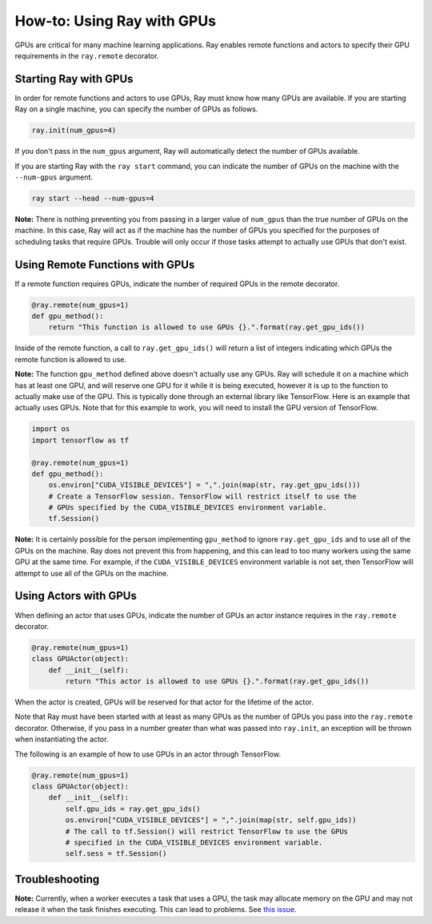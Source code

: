 How-to: Using Ray with GPUs
===========================

GPUs are critical for many machine learning applications. Ray enables remote
functions and actors to specify their GPU requirements in the ``ray.remote``
decorator.

Starting Ray with GPUs
----------------------

In order for remote functions and actors to use GPUs, Ray must know how many
GPUs are available. If you are starting Ray on a single machine, you can specify
the number of GPUs as follows.

.. code-block:: python

  ray.init(num_gpus=4)

If you don't pass in the ``num_gpus`` argument, Ray will automatically detect the number of GPUs available.

If you are starting Ray with the ``ray start`` command, you can indicate the
number of GPUs on the machine with the ``--num-gpus`` argument.

.. code-block:: bash

  ray start --head --num-gpus=4

**Note:** There is nothing preventing you from passing in a larger value of
``num_gpus`` than the true number of GPUs on the machine. In this case, Ray will
act as if the machine has the number of GPUs you specified for the purposes of
scheduling tasks that require GPUs. Trouble will only occur if those tasks
attempt to actually use GPUs that don't exist.

Using Remote Functions with GPUs
--------------------------------

If a remote function requires GPUs, indicate the number of required GPUs in the
remote decorator.

.. code-block:: python

  @ray.remote(num_gpus=1)
  def gpu_method():
      return "This function is allowed to use GPUs {}.".format(ray.get_gpu_ids())

Inside of the remote function, a call to ``ray.get_gpu_ids()`` will return a
list of integers indicating which GPUs the remote function is allowed to use.

**Note:** The function ``gpu_method`` defined above doesn't actually use any
GPUs. Ray will schedule it on a machine which has at least one GPU, and will
reserve one GPU for it while it is being executed, however it is up to the
function to actually make use of the GPU. This is typically done through an
external library like TensorFlow. Here is an example that actually uses GPUs.
Note that for this example to work, you will need to install the GPU version of
TensorFlow.

.. code-block:: python

  import os
  import tensorflow as tf

  @ray.remote(num_gpus=1)
  def gpu_method():
      os.environ["CUDA_VISIBLE_DEVICES"] = ",".join(map(str, ray.get_gpu_ids()))
      # Create a TensorFlow session. TensorFlow will restrict itself to use the
      # GPUs specified by the CUDA_VISIBLE_DEVICES environment variable.
      tf.Session()

**Note:** It is certainly possible for the person implementing ``gpu_method`` to
ignore ``ray.get_gpu_ids`` and to use all of the GPUs on the machine. Ray does
not prevent this from happening, and this can lead to too many workers using the
same GPU at the same time. For example, if the ``CUDA_VISIBLE_DEVICES``
environment variable is not set, then TensorFlow will attempt to use all of the
GPUs on the machine.

Using Actors with GPUs
----------------------

When defining an actor that uses GPUs, indicate the number of GPUs an actor
instance requires in the ``ray.remote`` decorator.

.. code-block:: python

  @ray.remote(num_gpus=1)
  class GPUActor(object):
      def __init__(self):
          return "This actor is allowed to use GPUs {}.".format(ray.get_gpu_ids())

When the actor is created, GPUs will be reserved for that actor for the lifetime
of the actor.

Note that Ray must have been started with at least as many GPUs as the number of
GPUs you pass into the ``ray.remote`` decorator. Otherwise, if you pass in a
number greater than what was passed into ``ray.init``, an exception will be
thrown when instantiating the actor.

The following is an example of how to use GPUs in an actor through TensorFlow.

.. code-block:: python

  @ray.remote(num_gpus=1)
  class GPUActor(object):
      def __init__(self):
          self.gpu_ids = ray.get_gpu_ids()
          os.environ["CUDA_VISIBLE_DEVICES"] = ",".join(map(str, self.gpu_ids))
          # The call to tf.Session() will restrict TensorFlow to use the GPUs
          # specified in the CUDA_VISIBLE_DEVICES environment variable.
          self.sess = tf.Session()

Troubleshooting
---------------

**Note:** Currently, when a worker executes a task that uses a GPU, the task may
allocate memory on the GPU and may not release it when the task finishes
executing. This can lead to problems. See `this issue`_.

.. _`this issue`: https://github.com/ray-project/ray/issues/616

